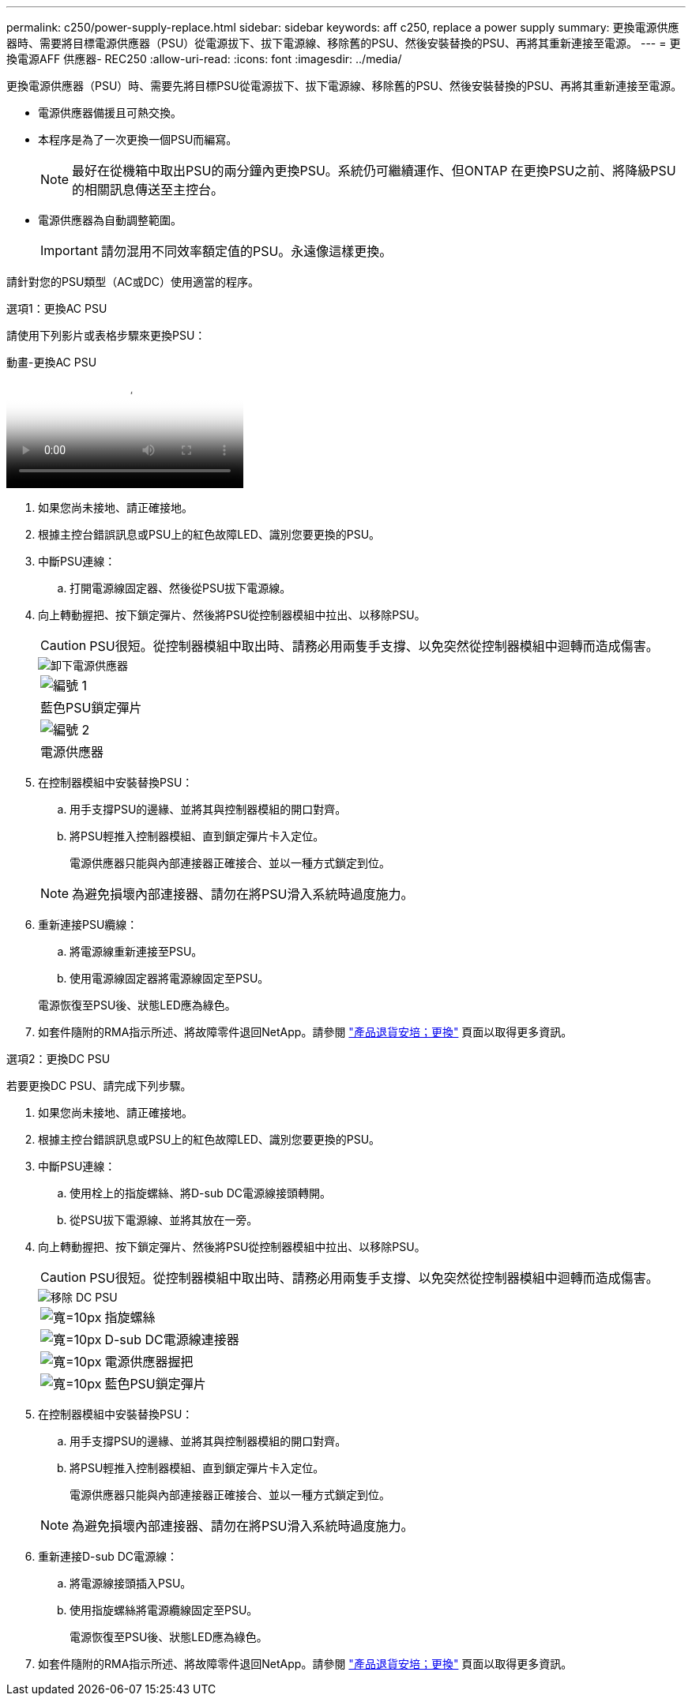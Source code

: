 ---
permalink: c250/power-supply-replace.html 
sidebar: sidebar 
keywords: aff c250, replace a power supply 
summary: 更換電源供應器時、需要將目標電源供應器（PSU）從電源拔下、拔下電源線、移除舊的PSU、然後安裝替換的PSU、再將其重新連接至電源。 
---
= 更換電源AFF 供應器- REC250
:allow-uri-read: 
:icons: font
:imagesdir: ../media/


[role="lead"]
更換電源供應器（PSU）時、需要先將目標PSU從電源拔下、拔下電源線、移除舊的PSU、然後安裝替換的PSU、再將其重新連接至電源。

* 電源供應器備援且可熱交換。
* 本程序是為了一次更換一個PSU而編寫。
+

NOTE: 最好在從機箱中取出PSU的兩分鐘內更換PSU。系統仍可繼續運作、但ONTAP 在更換PSU之前、將降級PSU的相關訊息傳送至主控台。

* 電源供應器為自動調整範圍。
+

IMPORTANT: 請勿混用不同效率額定值的PSU。永遠像這樣更換。



請針對您的PSU類型（AC或DC）使用適當的程序。

[role="tabbed-block"]
====
.選項1：更換AC PSU
--
請使用下列影片或表格步驟來更換PSU：

.動畫-更換AC PSU
video::86487f5e-20ff-43e6-99ae-ac5b015c1aa5[panopto]
. 如果您尚未接地、請正確接地。
. 根據主控台錯誤訊息或PSU上的紅色故障LED、識別您要更換的PSU。
. 中斷PSU連線：
+
.. 打開電源線固定器、然後從PSU拔下電源線。


. 向上轉動握把、按下鎖定彈片、然後將PSU從控制器模組中拉出、以移除PSU。
+

CAUTION: PSU很短。從控制器模組中取出時、請務必用兩隻手支撐、以免突然從控制器模組中迴轉而造成傷害。

+
image::../media/drw_a250_replace_psu.png[卸下電源供應器]

+
|===


 a| 
image:../media/legend_icon_01.png["編號 1"]
| 藍色PSU鎖定彈片 


 a| 
image:../media/legend_icon_02.png["編號 2"]
 a| 
電源供應器

|===
. 在控制器模組中安裝替換PSU：
+
.. 用手支撐PSU的邊緣、並將其與控制器模組的開口對齊。
.. 將PSU輕推入控制器模組、直到鎖定彈片卡入定位。
+
電源供應器只能與內部連接器正確接合、並以一種方式鎖定到位。

+

NOTE: 為避免損壞內部連接器、請勿在將PSU滑入系統時過度施力。



. 重新連接PSU纜線：
+
.. 將電源線重新連接至PSU。
.. 使用電源線固定器將電源線固定至PSU。


+
電源恢復至PSU後、狀態LED應為綠色。

. 如套件隨附的RMA指示所述、將故障零件退回NetApp。請參閱 https://mysupport.netapp.com/site/info/rma["產品退貨安培；更換"^] 頁面以取得更多資訊。


--
.選項2：更換DC PSU
--
若要更換DC PSU、請完成下列步驟。

. 如果您尚未接地、請正確接地。
. 根據主控台錯誤訊息或PSU上的紅色故障LED、識別您要更換的PSU。
. 中斷PSU連線：
+
.. 使用栓上的指旋螺絲、將D-sub DC電源線接頭轉開。
.. 從PSU拔下電源線、並將其放在一旁。


. 向上轉動握把、按下鎖定彈片、然後將PSU從控制器模組中拉出、以移除PSU。
+

CAUTION: PSU很短。從控制器模組中取出時、請務必用兩隻手支撐、以免突然從控制器模組中迴轉而造成傷害。

+
image::../media/drw_dcpsu_remove-replace-generic_IEOPS-788.svg[移除 DC PSU]

+
[cols="1,3"]
|===


 a| 
image:../media/legend_icon_01.svg["寬=10px"]
 a| 
指旋螺絲



 a| 
image:../media/legend_icon_02.svg["寬=10px"]
 a| 
D-sub DC電源線連接器



 a| 
image:../media/legend_icon_03.svg["寬=10px"]
 a| 
電源供應器握把



 a| 
image:../media/legend_icon_04.svg["寬=10px"]
 a| 
藍色PSU鎖定彈片

|===
. 在控制器模組中安裝替換PSU：
+
.. 用手支撐PSU的邊緣、並將其與控制器模組的開口對齊。
.. 將PSU輕推入控制器模組、直到鎖定彈片卡入定位。
+
電源供應器只能與內部連接器正確接合、並以一種方式鎖定到位。

+

NOTE: 為避免損壞內部連接器、請勿在將PSU滑入系統時過度施力。



. 重新連接D-sub DC電源線：
+
.. 將電源線接頭插入PSU。
.. 使用指旋螺絲將電源纜線固定至PSU。
+
電源恢復至PSU後、狀態LED應為綠色。



. 如套件隨附的RMA指示所述、將故障零件退回NetApp。請參閱 https://mysupport.netapp.com/site/info/rma["產品退貨安培；更換"^] 頁面以取得更多資訊。


--
====